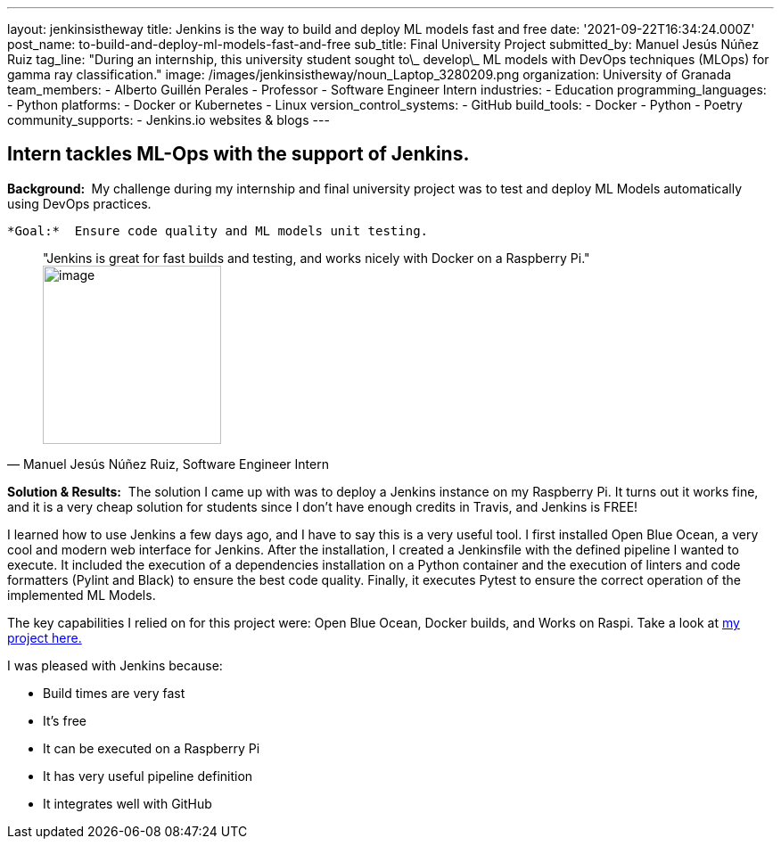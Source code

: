 ---
layout: jenkinsistheway
title: Jenkins is the way to build and deploy ML models fast and free
date: '2021-09-22T16:34:24.000Z'
post_name: to-build-and-deploy-ml-models-fast-and-free
sub_title: Final University Project
submitted_by: Manuel Jesús Núñez Ruiz
tag_line: "During an internship, this university student sought to\_ develop\_ ML models with DevOps techniques (MLOps) for gamma ray classification."
image: /images/jenkinsistheway/noun_Laptop_3280209.png
organization: University of Granada
team_members:
  - Alberto Guillén Perales
  - Professor
  - Software Engineer Intern
industries:
  - Education
programming_languages:
  - Python
platforms:
  - Docker or Kubernetes
  - Linux
version_control_systems:
  - GitHub
build_tools:
  - Docker
  - Python
  - Poetry
community_supports:
  - Jenkins.io websites & blogs
---




== Intern tackles ML-Ops with the support of Jenkins.

*Background: * My challenge during my internship and final university project was to test and deploy ML Models automatically using DevOps practices. 

 *Goal:*  Ensure code quality and ML models unit testing.





[.testimonal]
[quote, "Manuel Jesús Núñez Ruiz, Software Engineer Intern"]
"Jenkins is great for fast builds and testing, and works nicely with Docker on a Raspberry Pi."
image:/images/jenkinsistheway/Jenkins-logo.png[image,width=200,height=200]


*Solution & Results:*  The solution I came up with was to deploy a Jenkins instance on my Raspberry Pi. It turns out it works fine, and it is a very cheap solution for students since I don't have enough credits in Travis, and Jenkins is FREE!

I learned how to use Jenkins a few days ago, and I have to say this is a very useful tool. I first installed Open Blue Ocean, a very cool and modern web interface for Jenkins. After the installation, I created a Jenkinsfile with the defined pipeline I wanted to execute. It included the execution of a dependencies installation on a Python container and the execution of linters and code formatters (Pylint and Black) to ensure the best code quality. Finally, it executes Pytest to ensure the correct operation of the implemented ML Models.

The key capabilities I relied on for this project were: Open Blue Ocean, Docker builds, and Works on Raspi. Take a look at https://github.com/ManuelJNunez/TFG[my project here.]

I was pleased with Jenkins because:

* Build times are very fast
* It's free
* It can be executed on a Raspberry Pi 
* It has very useful pipeline definition 
* It integrates well with GitHub

